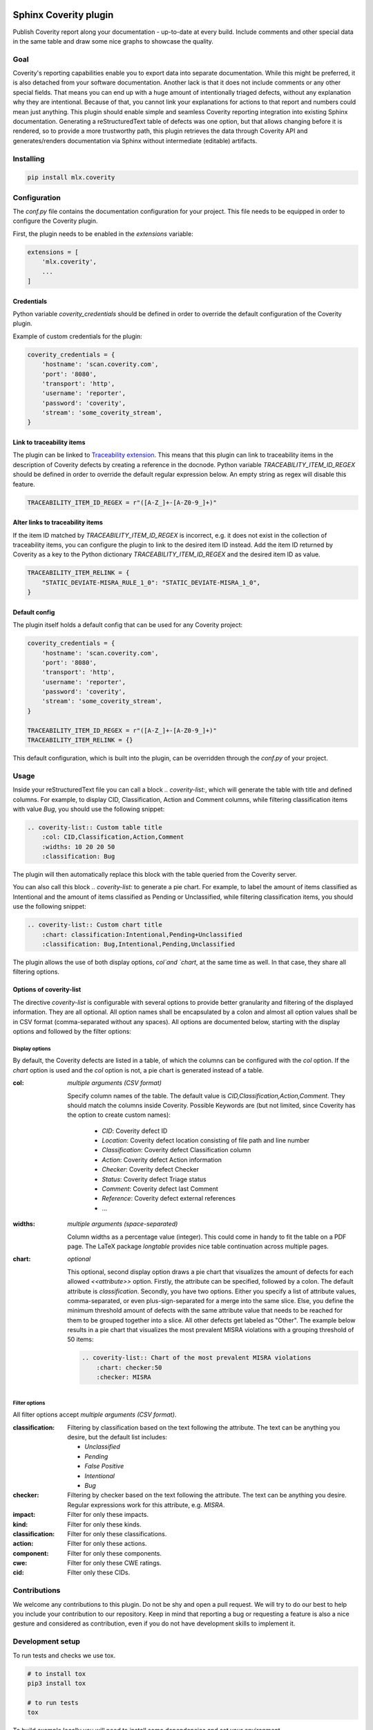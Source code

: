 .. image:: https://img.shields.io/badge/License-GPL%20v3-blue.svg
    :target: https://www.gnu.org/licenses/gpl-3.0
    :alt: GPL3 License

.. image:: https://badge.fury.io/py/mlx.coverity.svg
    :target: https://badge.fury.io/py/mlx.coverity
    :alt: Pypi packaged release

.. image:: https://github.com/melexis/sphinx-coverity-extension/actions/workflows/python-package.yml/badge.svg?branch=master
    :target: https://github.com/melexis/sphinx-coverity-extension/actions/workflows/python-package.yml
    :alt: Build status

.. image:: https://img.shields.io/badge/Documentation-published-brightgreen.svg
    :target: https://melexis.github.io/sphinx-coverity-extension/
    :alt: Documentation

.. image:: https://codecov.io/gh/melexis/sphinx-coverity-extension/branch/master/graph/badge.svg
    :target: https://codecov.io/gh/melexis/sphinx-coverity-extension
    :alt: Code Coverage

.. image:: https://codeclimate.com/github/melexis/sphinx-coverity-extension/badges/gpa.svg
    :target: https://codeclimate.com/github/melexis/sphinx-coverity-extension
    :alt: Code Climate Status

.. image:: https://codeclimate.com/github/melexis/sphinx-coverity-extension/badges/issue_count.svg
    :target: https://codeclimate.com/github/melexis/sphinx-coverity-extension
    :alt: Issue Count

.. image:: https://img.shields.io/badge/contributions-welcome-brightgreen.svg?style=flat
    :target: https://github.com/melexis/sphinx-coverity-extension/issues
    :alt: Contributions welcome

======================
Sphinx Coverity plugin
======================

Publish Coverity report along your documentation - up-to-date at every build. Include comments and other special data
in the same table and draw some nice graphs to showcase the quality.

----
Goal
----

Coverity's reporting capabilities enable you to export data into separate documentation. While this might be preferred,
it is also detached from your software documentation. Another lack is that it does not include comments or any
other special fields. That means you can end up with a huge amount of intentionally triaged defects, without any
explanation why they are intentional. Because of that, you cannot link your explanations for actions to that report and
numbers could mean just anything. This plugin should enable simple and seamless Coverity reporting integration into
existing Sphinx documentation. Generating a reStructuredText table of defects was one option, but that allows changing
before it is rendered, so to provide a more trustworthy path, this plugin retrieves the data through Coverity API and
generates/renders documentation via Sphinx without intermediate (editable) artifacts.

.. _coverity_installing:

----------
Installing
----------

.. code-block::

    pip install mlx.coverity

.. _coverity_config:

-------------
Configuration
-------------

The *conf.py* file contains the documentation configuration for your project. This file needs to be equipped in order
to configure the Coverity plugin.

First, the plugin needs to be enabled in the *extensions* variable:

.. code-block::

    extensions = [
        'mlx.coverity',
        ...
    ]

.. _coverity_credentials:

Credentials
===========

Python variable *coverity_credentials* should be defined in order to override the default configuration of the Coverity
plugin.

Example of custom credentials for the plugin:

.. code-block:: python

    coverity_credentials = {
        'hostname': 'scan.coverity.com',
        'port': '8080',
        'transport': 'http',
        'username': 'reporter',
        'password': 'coverity',
        'stream': 'some_coverity_stream',
    }

Link to traceability items
==========================

The plugin can be linked to `Traceability extension`_. This means that this plugin can link to traceability items in the
description of Coverity defects by creating a reference in the docnode. Python variable *TRACEABILITY_ITEM_ID_REGEX*
should be defined in order to override the default regular expression below. An empty string as regex will disable this
feature.

.. code-block:: python

    TRACEABILITY_ITEM_ID_REGEX = r"([A-Z_]+-[A-Z0-9_]+)"

Alter links to traceability items
=================================

If the item ID matched by *TRACEABILITY_ITEM_ID_REGEX* is incorrect, e.g. it does not exist in the collection of
traceability items, you can configure the plugin to link to the desired item ID instead.
Add the item ID returned by Coverity as a key to the Python dictionary *TRACEABILITY_ITEM_ID_REGEX* and the desired
item ID as value.

.. code-block:: python

    TRACEABILITY_ITEM_RELINK = {
        "STATIC_DEVIATE-MISRA_RULE_1_0": "STATIC_DEVIATE-MISRA_1_0",
    }

Default config
==============

The plugin itself holds a default config that can be used for any Coverity project:

.. code-block:: python

    coverity_credentials = {
        'hostname': 'scan.coverity.com',
        'port': '8080',
        'transport': 'http',
        'username': 'reporter',
        'password': 'coverity',
        'stream': 'some_coverity_stream',
    }

    TRACEABILITY_ITEM_ID_REGEX = r"([A-Z_]+-[A-Z0-9_]+)"
    TRACEABILITY_ITEM_RELINK = {}

This default configuration, which is built into the plugin, can be overridden through the *conf.py* of your project.


-----
Usage
-----

Inside your reStructuredText file you can call a block `.. coverity-list:`, which will generate the table
with title and defined columns. For example, to display CID, Classification, Action and Comment columns, while
filtering classification items with value `Bug`, you should use the following snippet:

.. code-block:: python

    .. coverity-list:: Custom table title
        :col: CID,Classification,Action,Comment
        :widths: 10 20 20 50
        :classification: Bug

The plugin will then automatically replace this block with the table queried from the Coverity server.

You can also call this block `.. coverity-list:` to generate a pie chart. For example, to label the amount of items
classified as Intentional and the amount of items classified as Pending or Unclassified, while filtering classification
items, you should use the following snippet:

.. code-block:: python

    .. coverity-list:: Custom chart title
        :chart: classification:Intentional,Pending+Unclassified
        :classification: Bug,Intentional,Pending,Unclassified

The plugin allows the use of both display options, `col`and `chart`, at the same time as well. In that case, they share
all filtering options.

Options of coverity-list
========================

The directive `coverity-list` is configurable with several options to provide better granularity and filtering of the
displayed information. They are all optional.
All option names shall be encapsulated by a colon and almost all option values shall be in CSV format
(comma-separated without any spaces). All options are documented below, starting with the display options and followed
by the filter options:

Display options
---------------

By default, the Coverity defects are listed in a table, of which the columns can be configured with the `col` option.
If the `chart` option is used and the `col` option is not, a pie chart is generated instead of a table.

:col: *multiple arguments (CSV format)*

    Specify column names of the table. The default value is `CID,Classification,Action,Comment`.
    They should match the columns inside Coverity. Possible Keywords are (but not limited, since Coverity has the
    option to create custom names):

        - `CID`: Coverity defect ID
        - `Location`: Coverity defect location consisting of file path and line number
        - `Classification`: Coverity defect Classification column
        - `Action`: Coverity defect Action information
        - `Checker`: Coverity defect Checker
        - `Status`: Coverity defect Triage status
        - `Comment`: Coverity defect last Comment
        - `Reference`: Coverity defect external references
        - ...

:widths: *multiple arguments (space-separated)*

    Column widths as a percentage value (integer). This could come in handy to fit the table on a PDF page.
    The LaTeX package `longtable` provides nice table continuation across multiple pages.

:chart: *optional*

    This optional, second display option draws a pie chart that visualizes the amount of defects for each allowed
    `<<attribute>>` option. Firstly, the attribute can be specified, followed by a colon. The default attribute is
    `classification`. Secondly, you have two options. Either you specify a list of attribute values, comma-separated,
    or even plus-sign-separated for a merge into the same slice.
    Else, you define the minimum threshold amount of defects with the same attribute value that needs to be reached
    for them to be grouped together into a slice. All other defects get labeled as "Other".
    The example below results in a pie chart that visualizes the most prevalent MISRA violations with a grouping
    threshold of 50 items:

    .. code-block:: python

        .. coverity-list:: Chart of the most prevalent MISRA violations
            :chart: checker:50
            :checker: MISRA

Filter options
--------------

All filter options accept *multiple arguments (CSV format)*.

:classification:

    Filtering by classification based on the text following the attribute. The text can be anything you desire, but the
    default list includes:

    - `Unclassified`
    - `Pending`
    - `False Positive`
    - `Intentional`
    - `Bug`

:checker:

    Filtering by checker based on the text following the attribute. The text can be anything you desire. Regular expressions
    work for this attribute, e.g. `MISRA`.

:impact:

    Filter for only these impacts.

:kind:

    Filter for only these kinds.

:classification:

    Filter for only these classifications.

:action:

    Filter for only these actions.

:component:

    Filter for only these components.

:cwe:

    Filter for only these CWE ratings.

:cid:

    Filter only these CIDs.

-------------
Contributions
-------------

We welcome any contributions to this plugin. Do not be shy and open a pull request. We will try to do our best to help
you include your contribution to our repository. Keep in mind that reporting a bug or requesting a feature is also a
nice gesture and considered as contribution, even if you do not have development skills to implement it.

-----------------
Development setup
-----------------

To run tests and checks we use tox.

.. code-block:: bash

    # to install tox
    pip3 install tox

    # to run tests
    tox

To build example locally you will need to install some dependencies and set your environment.

.. code-block:: bash

    # install current package locally and its dependencies
    pip3 install -e .

    # copy example .env to your .env
    cp example/.env.example .env

    # add env variables, adjust the values in .env
    # build
    make -C example/ html

.. _`Traceability extension`: https://github.com/melexis/sphinx-traceability-extension/
